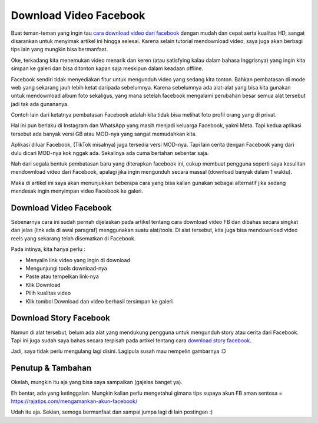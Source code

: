 Download Video Facebook
===================================
Buat teman-teman yang ingin tau `cara download video dari facebook <https://rajatips.com/cara-download-video-dari-facebook/>`_ dengan mudah dan cepat serta kualitas HD, sangat disarankan untuk menyimak artikel ini hingga selesai. Karena selain tutorial mendownload video, saya juga akan berbagi tips lain yang mungkin bisa bermanfaat.

Oke, terkadang kita menemukan video menarik dan keren (atau satisfying kalau dalam bahasa Inggrisnya) yang ingin kita simpan ke galeri dan bisa ditonton kapan saja meskipun dalam keadaan offline.

Facebook sendiri tidak menyediakan fitur untuk mengunduh video yang sedang kita tonton. Bahkan pembatasan di mode web yang sekarang jauh lebih ketat daripada sebelumnya. Karena sebelumnya ada alat-alat yang bisa kita gunakan untuk mendownload album foto sekaligus, yang mana setelah facebook mengalami perubahan besar semua alat tersebut jadi tak ada gunananya.

Contoh lain dari ketatnya pembatasan Facebook adalah kita tidak bisa melihat foto profil orang yang di privat.

Hal ini pun berlaku di Instagram dan WhatsApp yang masih menjadi keluarga Facebook, yakni Meta. Tapi kedua aplikasi tersebut ada banyak versi GB atau MOD-nya yang sangat memudahkan kita.

Aplikasi diluar Facebook, (TikTok misalnya) juga tersedia versi MOD-nya. Tapi lain cerita dengan Facebook yang dari dulu dicari MOD-nya kok nggak ada. Sekalinya ada cuma bertahan sebentar saja.

Nah dari segala bentuk pembatasan baru yang diterapkan facebook ini, cukup membuat pengguna seperti saya kesulitan mendownload video dari Facebook, apalagi jika ingin mengunduh secara massal (download banyak dalam 1 waktu).

Maka di artikel ini saya akan menunjukkan beberapa cara yang bisa kalian gunakan sebagai alternatif jika sedang mendesak ingin menyimpan video Facebook ke galeri.

Download Video Facebook
-------------------------
Sebenarnya cara ini sudah pernah dijelaskan pada artikel tentang cara download video FB dan dibahas secara singkat dan jelas (link ada di awal paragraf) menggunakan suatu alat/tools. Di alat tersebut, kita juga bisa mendownload video reels yang sekarang telah disematkan di Facebook.

Pada intinya, kita hanya perlu :

- Menyalin link video yang ingin di download
- Mengunjungi tools download-nya
- Paste atau tempelkan link-nya
- Klik Download
- Pilih kualitas video
- Klik tombol Download dan video berhasil tersimpan ke galeri

Download Story Facebook
-------------------------
Namun di alat tersebut, belum ada alat yang mendukung pengguna untuk mengunduh story atau cerita dari Facebook. Tapi ini juga sudah saya bahas secara terpisah pada artikel tentang cara `download story facebook <https://rajatips.com/download-story-facebook/>`_.

Jadi, saya tidak perlu mengulang lagi disini. Lagipula susah mau nempelin gambarnya :D

Penutup & Tambahan
-------------------------
Okelah, mungkin itu aja yang bisa saya sampaikan (gajelas banget ya).

Eh bentar, ada yang ketinggalan. Mungkin kalian perlu mengetahui gimana tips supaya akun FB aman sentosa = https://rajatips.com/mengamankan-akun-facebook/

Udah itu aja. Sekian, semoga bermanfaat dan sampai jumpa lagi di lain postingan :)
